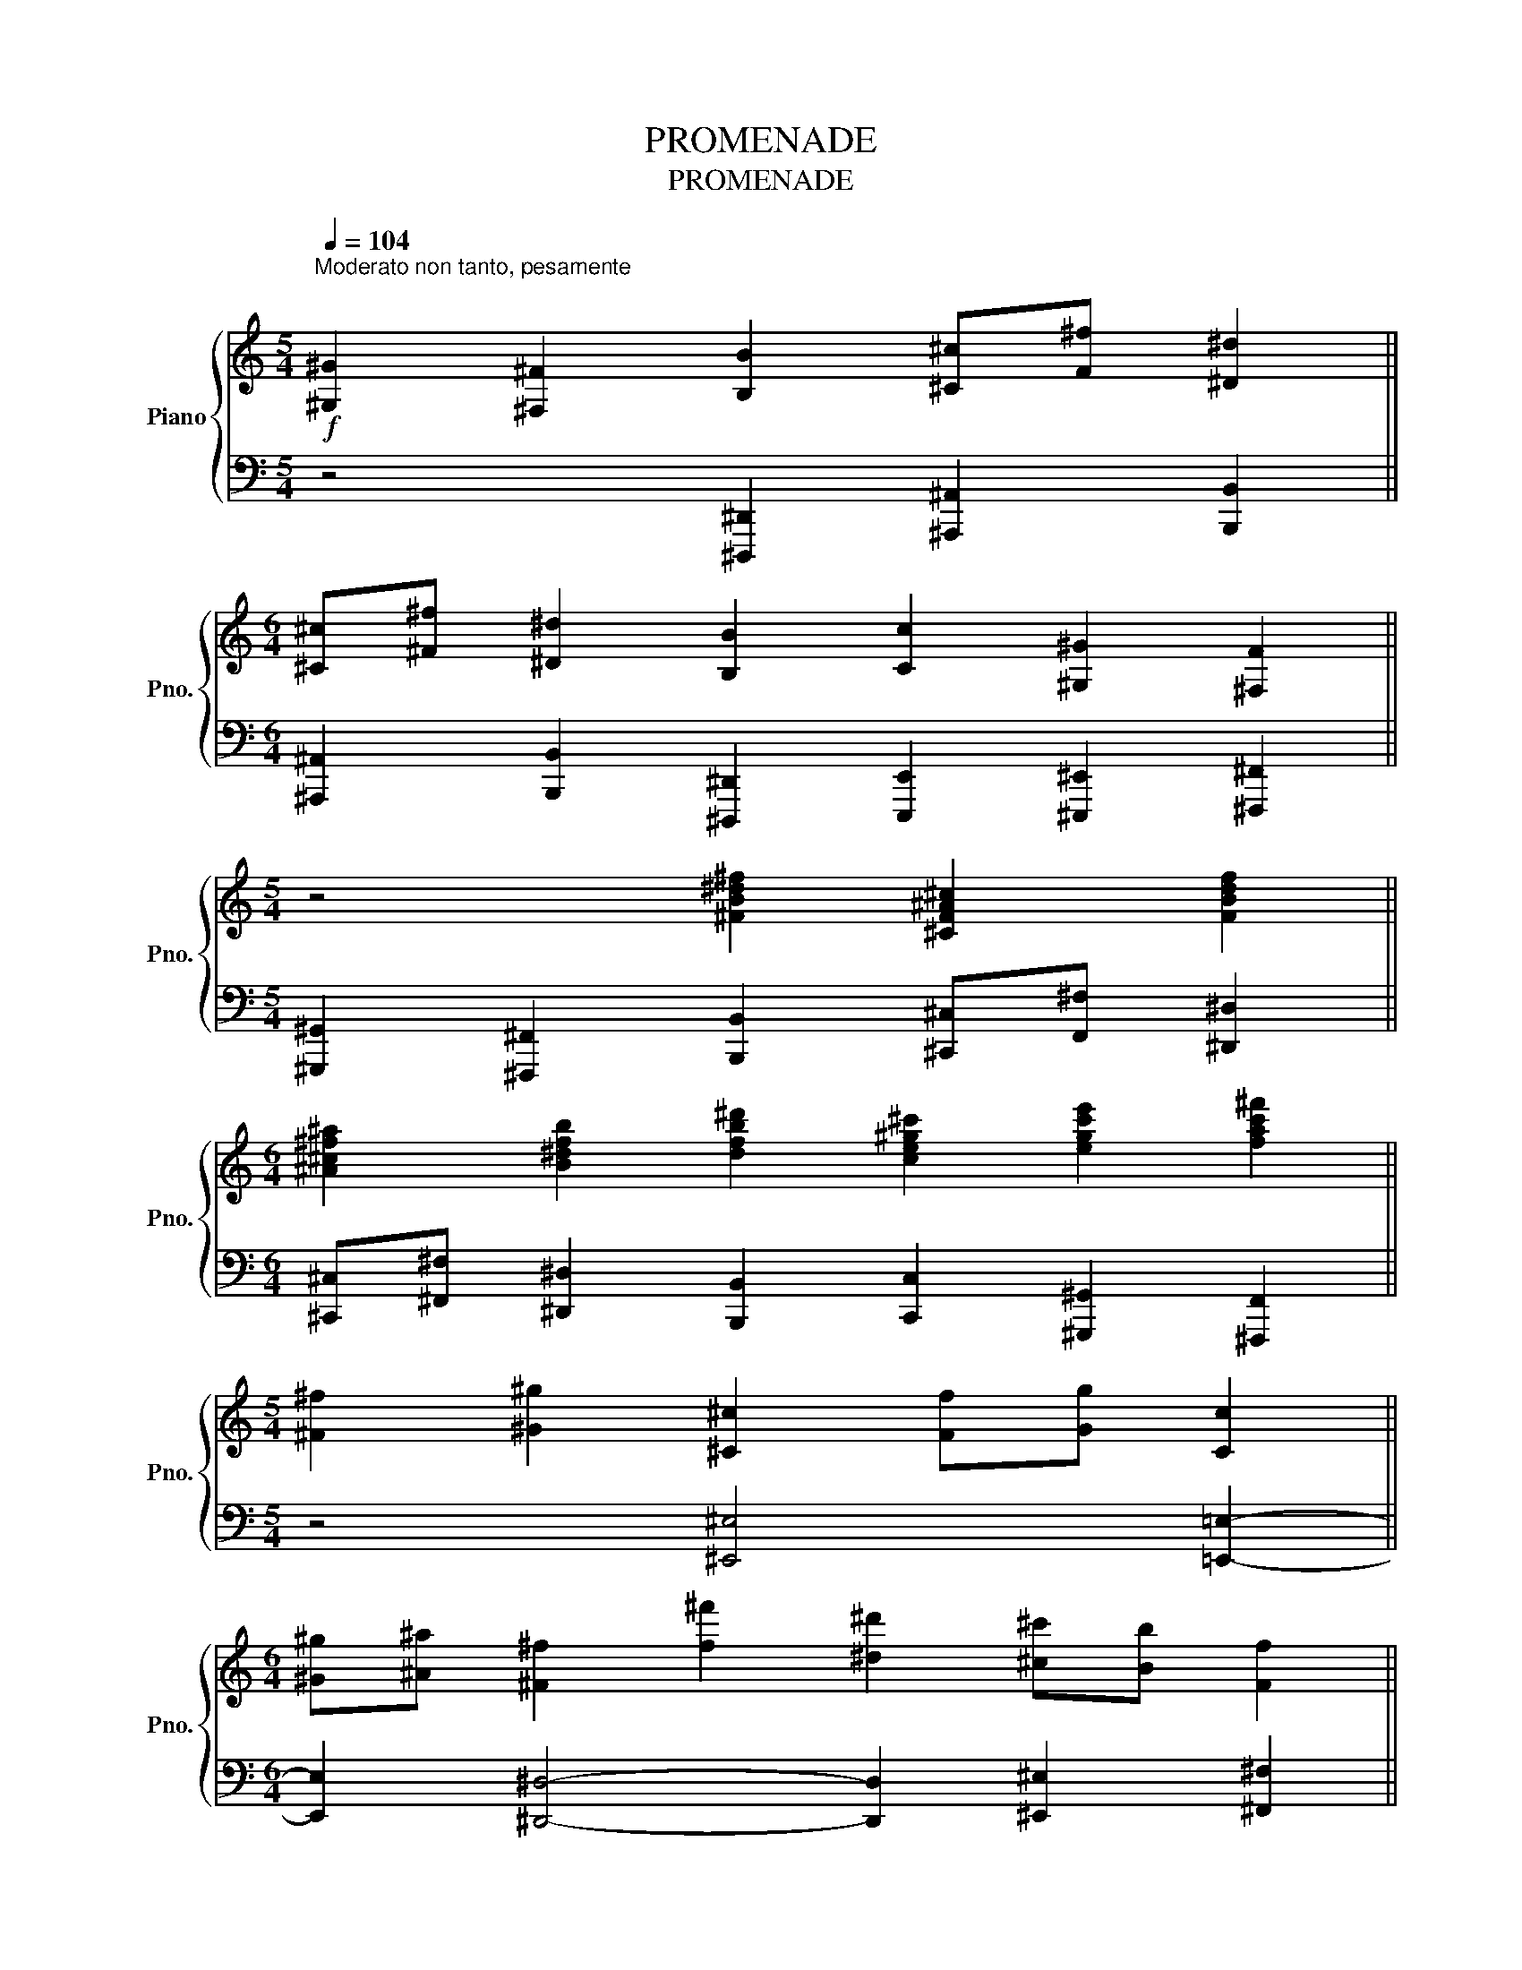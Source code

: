 X:1
T:PROMENADE
T:PROMENADE
%%score { 1 | 2 }
L:1/8
Q:1/4=104
M:5/4
K:C
V:1 treble nm="Piano" snm="Pno."
V:2 bass 
V:1
"^Moderato non tanto, pesamente \n\n"!f! [^G,^G]2 [^F,^F]2 [B,B]2 [^C^c][F^f] [^D^d]2 || %1
[M:6/4] [^C^c][^F^f] [^D^d]2 [B,B]2 [Cc]2 [^G,^G]2 [^F,F]2 || %2
[M:5/4] z4 [^FB^d^f]2 [^CF^A^c]2 [FBdf]2 || %3
[M:6/4] [^A^c^f^a]2 [B^dfb]2 [dfb^d']2 [ce^g^c']2 [egc'e']2 [fac'^f']2 || %4
[M:5/4] [^F^f]2 [^G^g]2 [^C^c]2 [Ff][Gg] [Cc]2 || %5
[M:6/4] [^G^g][^A^a] [^F^f]2 [f^f']2 [^d^d']2 [^c^c'][Bb] [Ff]2 || %6
[M:5/4] ^F2 ^G2[Q:1/4=96]"_-""_dimin.     e     ritard." ^C2[Q:1/4=92]"_-" F[Q:1/4=88]"_-"G[Q:1/4=84]"_-" C2 || %7
[M:4/4][Q:1/4=80]"_-" z2[Q:1/4=76]"_-" z2[Q:1/4=72]"_-" ^F[Q:1/4=68]"_-"^G[Q:1/4=64]"_-" ^C[Q:1/4=60]"_-" z |] %8
V:2
 z4 [^D,,,^D,,]2 [^A,,,^A,,]2 [B,,,B,,]2 || %1
[M:6/4] [^A,,,^A,,]2 [B,,,B,,]2 [^D,,,^D,,]2 [E,,,E,,]2 [^E,,,^E,,]2 [^F,,,^F,,]2 || %2
[M:5/4] [^G,,,^G,,]2 [^F,,,^F,,]2 [B,,,B,,]2 [^C,,^C,][F,,^F,] [^D,,^D,]2 || %3
[M:6/4] [^C,,^C,][^F,,^F,] [^D,,^D,]2 [B,,,B,,]2 [C,,C,]2 [^G,,,^G,,]2 [^F,,,F,,]2 || %4
[M:5/4] z4 [^E,,^E,]4 [=E,,=E,]2- ||[M:6/4] [E,,E,]2 [^D,,^D,]4- [D,,D,]2 [^E,,^E,]2 [^F,,^F,]2 || %6
[M:5/4] ^F,2 ^G,2 ^C,2 F,G, C,2 ||[M:4/4] z8 |] %8

